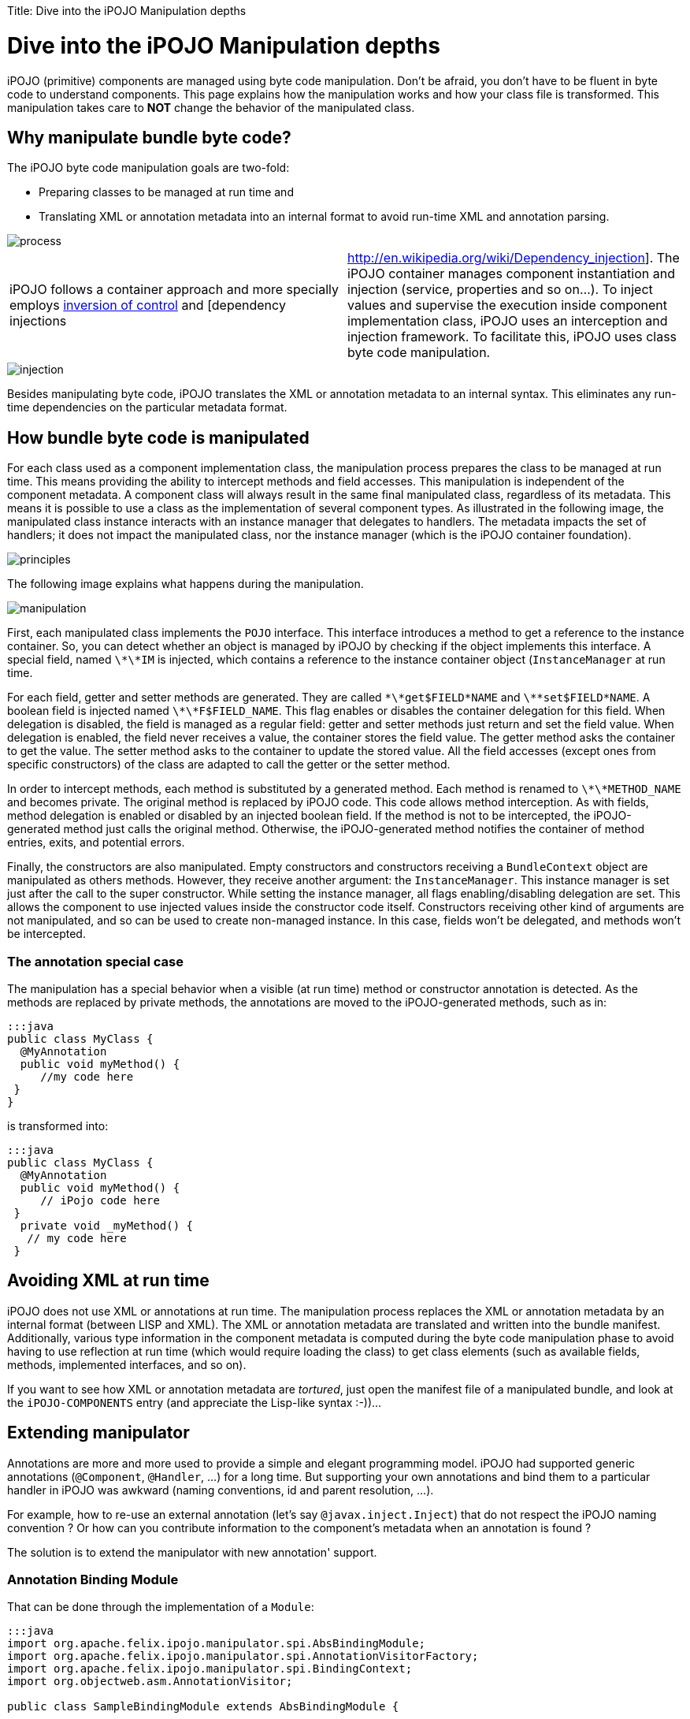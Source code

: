 :doctype: book

Title: Dive into the iPOJO Manipulation depths

= Dive into the iPOJO Manipulation depths

iPOJO (primitive) components are managed using byte code manipulation.
Don't be afraid, you don't have to be fluent in byte code to understand components.
This page explains how the manipulation works and how your class file is transformed.
This manipulation takes care to *NOT* change the behavior of the manipulated class.

[TOC]

== Why manipulate bundle byte code?

The iPOJO byte code manipulation goals are two-fold:

* Preparing classes to be managed at run time and
* Translating XML or annotation metadata into an internal format to avoid run-time XML and annotation parsing.

image::process.png[]

[cols=2*]
|===
| iPOJO follows a container approach and more specially employs http://en.wikipedia.org/wiki/Inversion_of_control[inversion of control] and [dependency injections
| http://en.wikipedia.org/wiki/Dependency_injection].
The iPOJO container manages component instantiation and injection (service, properties and so on...).
To inject values and supervise the execution inside component implementation class, iPOJO uses an interception and injection framework.
To facilitate this, iPOJO uses class byte code manipulation.
|===

image::injection.png[]

Besides manipulating byte code, iPOJO translates the XML or annotation metadata to an internal syntax.
This eliminates any run-time dependencies on the particular metadata format.

== How bundle byte code is manipulated

For each class used as a component implementation class, the manipulation process prepares the class to be managed at run time.
This means providing the ability to intercept methods and field accesses.
This manipulation is independent of the component metadata.
A component class will always result in the same final manipulated class, regardless of its metadata.
This means it is possible to use a class as the implementation of several component types.
As illustrated in the following image, the manipulated class instance interacts with an instance manager that delegates to handlers.
The metadata impacts the set of handlers;
it does not impact the manipulated class, nor the instance manager (which is the iPOJO container foundation).

image::principles.png[]

The following image explains what happens during the manipulation.

image::manipulation.png[]

First, each manipulated class implements the `POJO` interface.
This interface introduces a method to get a reference to the instance container.
So, you can detect whether an object is managed by iPOJO by checking if the object implements this interface.
A special field, named `\*\*IM` is injected, which contains a reference to the instance container object (`InstanceManager` at run time.

For each field, getter and setter methods are generated.
They are called `\*\*get$FIELD*NAME` and `\*\*set$FIELD*NAME`.
A boolean field is injected named `\*\*F$FIELD_NAME`.
This flag enables or disables the container delegation for this field.
When delegation is disabled, the field is managed as a regular field: getter and setter methods just return and set the field value.
When delegation is enabled, the field never receives a value, the container stores the field value.
The getter method asks the container to get the value.
The setter method asks to the container to update the stored value.
All the field accesses (except ones from specific constructors) of the class are adapted to call the getter or the setter method.

In order to intercept methods, each method is substituted by a generated method.
Each method is renamed to `\*\*METHOD_NAME` and becomes private.
The original method is replaced by iPOJO code.
This code allows method interception.
As with fields, method delegation is enabled or disabled by an injected boolean field.
If the method is not to be intercepted, the iPOJO-generated method just calls the original method.
Otherwise, the iPOJO-generated method notifies the container of method entries, exits, and potential errors.

Finally, the constructors are also manipulated.
Empty constructors and constructors receiving a `BundleContext` object are manipulated as others methods.
However, they receive another argument: the `InstanceManager`.
This instance manager is set just after the call to the super constructor.
While setting the instance manager, all flags enabling/disabling delegation are set.
This allows the component to use injected values inside the constructor code itself.
Constructors receiving other kind of arguments are not manipulated, and so can be used to create non-managed instance.
In this case, fields won't be delegated, and methods won't be intercepted.

=== The annotation special case

The manipulation has a special behavior when a visible (at run time) method or constructor annotation is detected.
As the methods are replaced by private methods, the annotations are moved to the iPOJO-generated methods, such as in:

 :::java
 public class MyClass {
   @MyAnnotation
   public void myMethod() {
      //my code here
  }
 }

is transformed into:

 :::java
 public class MyClass {
   @MyAnnotation
   public void myMethod() {
      // iPojo code here
  }
   private void _myMethod() {
    // my code here
  }

== Avoiding XML at run time

iPOJO does not use XML or annotations at run time.
The manipulation process replaces the XML or annotation metadata by an internal format (between LISP and XML).
The XML or annotation metadata are translated and written into the bundle manifest.
Additionally, various type information in the component metadata is computed during the byte code manipulation phase to avoid having to use reflection at run time (which would require loading the class) to get class elements (such as available fields, methods, implemented interfaces, and so on).

If you want to see how XML or annotation metadata are _tortured_, just open the manifest file of a manipulated bundle, and look at the `iPOJO-COMPONENTS` entry (and appreciate the Lisp-like syntax :-))...

== Extending manipulator

Annotations are more and more used to provide a simple and elegant programming model.
iPOJO had supported generic annotations (`@Component`, `@Handler`, ...) for a long time.
But supporting your own annotations and bind them to a particular handler in iPOJO was awkward (naming conventions, id and parent resolution, ...).

For example, how to re-use an external annotation (let's say `@javax.inject.Inject`) that do not respect the iPOJO naming convention ?
Or how can you contribute information to the component's metadata when an annotation is found ?

The solution is to extend the manipulator with new annotation' support.

=== Annotation Binding Module

That can be done through the implementation of a `Module`:

....
:::java
import org.apache.felix.ipojo.manipulator.spi.AbsBindingModule;
import org.apache.felix.ipojo.manipulator.spi.AnnotationVisitorFactory;
import org.apache.felix.ipojo.manipulator.spi.BindingContext;
import org.objectweb.asm.AnnotationVisitor;

public class SampleBindingModule extends AbsBindingModule {

    public void configure() {
        // When @Hello is found, execute the provided AnnotationVisitor
        bind(Hello.class)
            .to(new AnnotationVisitorFactory() {
                public AnnotationVisitor newAnnotationVisitor(BindingContext context) {
                    return new HelloVisitor(context.getWorkbench());
                }
            });
   }
}
....

The `AbsBindingModule.configure()` method has to be implemented by each new Module.
It contains the annotation binding specification(s).
An annotation binding simply declares what to do when a given annotation is found.

In the example case, when the `@Hello` annotation is encountered in a class' bytecode, the manipulator will find an annotation binding for `@Hello` and call it's `AnnotationVisitorFactory.newAnnotationVisitor()` method to obtain a dedicated `AnnotationVisitor` (here `HelloVisitor`).

=== Visitors

Here are the `@Hello` annotation and `HelloVisitor` class for better understanding:

 :::java
 @Target(ElementType.TYPE)
 public @interface Hello {
     String name();
 }

The `@Hello` annotation has a mandatory `name` attribute.

....
:::java
public class HelloVisitor extends EmptyVisitor implements AnnotationVisitor {

    private Element hello = new Element("hello", "org.apache.felix.ipojo.sample");

    private ComponentWorkbench workbench;

    public HelloVisitor(ComponentWorkbench workbench) {
        this.workbench = workbench;
    }

    /**
     * Visit @Hello annotation attributes.
     */
    public void visit(String name, Object value) {
        if (name.equals("name")) {
            hello.addAttribute(new Attribute("name", value.toString()));
            return;
        }
    }

    /**
     * Append to the "component" element computed attribute.
     */
    public void visitEnd() {
        workbench.getElements().put(hello, null);
    }
}
....

The `HelloVisitor` is an ASM `AnnotationVisitor`.
`AnnotationVisitor.visit(String, Object)` is called for each declared attribute of the annotation.
Declared means that if an attribute is non-mandatory and was not part of the annotation declaration, it will not be visible by the `AnnotationVisitor`.
Each attribute is visited only once.
In HelloVisitor we only react to the `name` attribute, and store its value as an Attribute in the Element.

Finally, in `visitEnd()`, we contribute our Element to the workbench.

=== Declaring the Module

Last work to do: declare the new `Module` in a `META-INF/services/org.apache.felix.ipojo.manipulator.spi.Module` file:

 :::sh
 org.apache.felix.ipojo.sample.SampleBindingModule

At this point, we can use the jar file that contains the extension within the manipulator.
In maven, it's as simple as adding a plugin dependency to the `maven-bundle-plugin` (in addition of the `bnd-ipojo-plugin`).
In ant, It's probably a matter of changing the classpath.

=== Finally

At the end, all this mechanics will help you to simply your code from:

 :::xml
 <ipojo xmlns:s="org.apache.felix.ipojo.sample">
   <component ...>
     <s:hello name="Guillaume" />
   </component>
 </ipojo>

with a non-annotated component's class:

 :::java
 public class MyComponent {
     // ...
 }

to a more elegant (and concise), with no XML:

 :::java
 @Component
 @Hello(name = "Guillaume")
 public class MyComponent {
     // ...
 }
